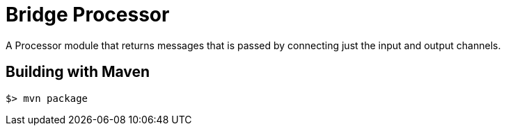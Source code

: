 //tag::ref-doc[]
= Bridge Processor

A Processor module that returns messages that is passed by connecting just the input and output channels.

//end::ref-doc[]
== Building with Maven

```
$> mvn package
```
